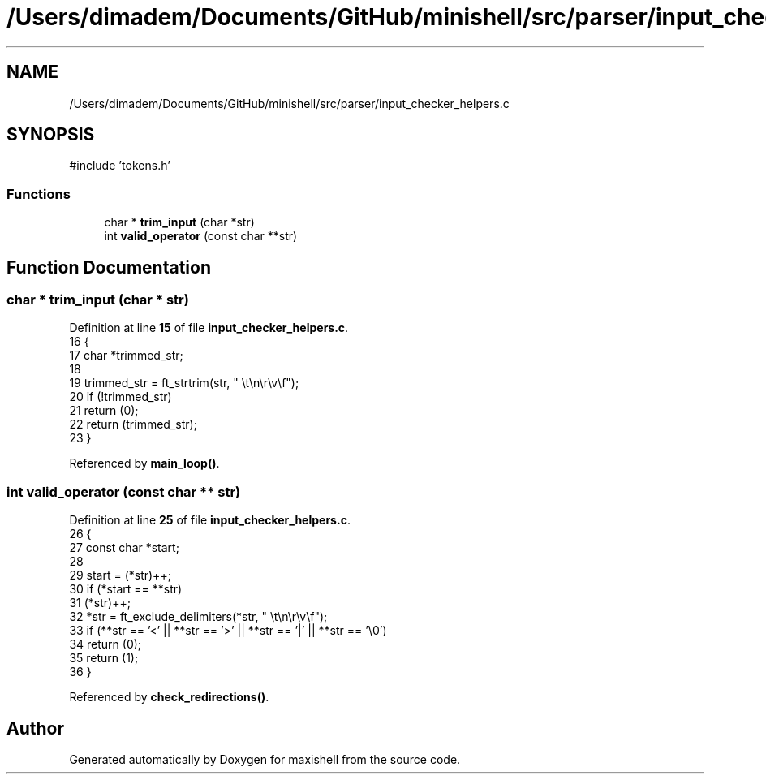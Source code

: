 .TH "/Users/dimadem/Documents/GitHub/minishell/src/parser/input_checker_helpers.c" 3 "Version 1" "maxishell" \" -*- nroff -*-
.ad l
.nh
.SH NAME
/Users/dimadem/Documents/GitHub/minishell/src/parser/input_checker_helpers.c
.SH SYNOPSIS
.br
.PP
\fR#include 'tokens\&.h'\fP
.br

.SS "Functions"

.in +1c
.ti -1c
.RI "char * \fBtrim_input\fP (char *str)"
.br
.ti -1c
.RI "int \fBvalid_operator\fP (const char **str)"
.br
.in -1c
.SH "Function Documentation"
.PP 
.SS "char * trim_input (char * str)"

.PP
Definition at line \fB15\fP of file \fBinput_checker_helpers\&.c\fP\&.
.nf
16 {
17     char    *trimmed_str;
18 
19     trimmed_str = ft_strtrim(str, " \\t\\n\\r\\v\\f");
20     if (!trimmed_str)
21         return (0);
22     return (trimmed_str);
23 }
.PP
.fi

.PP
Referenced by \fBmain_loop()\fP\&.
.SS "int valid_operator (const char ** str)"

.PP
Definition at line \fB25\fP of file \fBinput_checker_helpers\&.c\fP\&.
.nf
26 {
27     const char  *start;
28 
29     start = (*str)++;
30     if (*start == **str)
31         (*str)++;
32     *str = ft_exclude_delimiters(*str, " \\t\\n\\r\\v\\f");
33     if (**str == '<' || **str == '>' || **str == '|' || **str == '\\0')
34         return (0);
35     return (1);
36 }
.PP
.fi

.PP
Referenced by \fBcheck_redirections()\fP\&.
.SH "Author"
.PP 
Generated automatically by Doxygen for maxishell from the source code\&.
